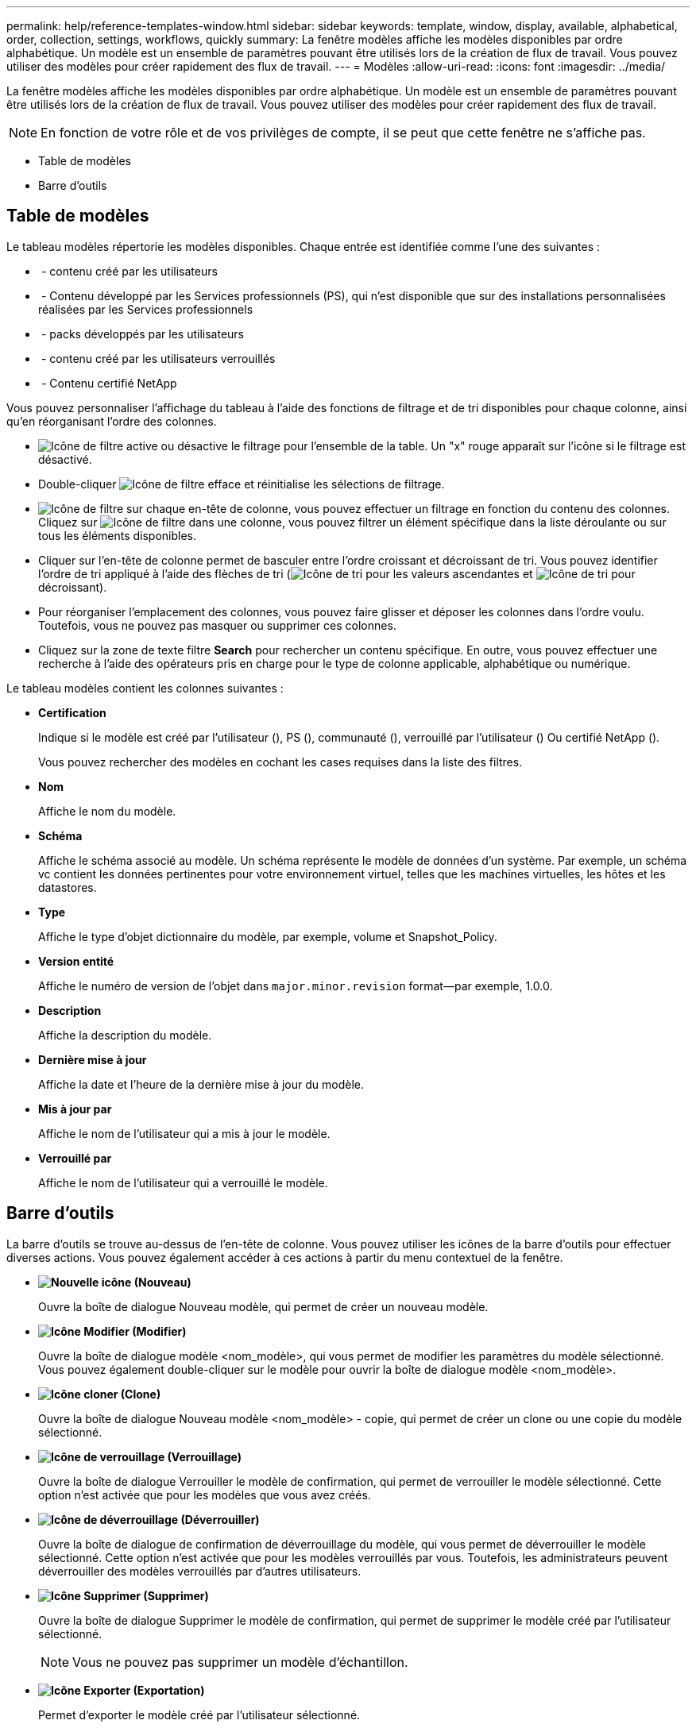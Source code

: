 ---
permalink: help/reference-templates-window.html 
sidebar: sidebar 
keywords: template, window, display, available, alphabetical, order, collection, settings, workflows, quickly 
summary: La fenêtre modèles affiche les modèles disponibles par ordre alphabétique. Un modèle est un ensemble de paramètres pouvant être utilisés lors de la création de flux de travail. Vous pouvez utiliser des modèles pour créer rapidement des flux de travail. 
---
= Modèles
:allow-uri-read: 
:icons: font
:imagesdir: ../media/


[role="lead"]
La fenêtre modèles affiche les modèles disponibles par ordre alphabétique. Un modèle est un ensemble de paramètres pouvant être utilisés lors de la création de flux de travail. Vous pouvez utiliser des modèles pour créer rapidement des flux de travail.


NOTE: En fonction de votre rôle et de vos privilèges de compte, il se peut que cette fenêtre ne s'affiche pas.

* Table de modèles
* Barre d'outils




== Table de modèles

Le tableau modèles répertorie les modèles disponibles. Chaque entrée est identifiée comme l'une des suivantes :

* image:../media/community_certification.gif[""] - contenu créé par les utilisateurs
* image:../media/ps_certified_icon_wfa.gif[""] - Contenu développé par les Services professionnels (PS), qui n'est disponible que sur des installations personnalisées réalisées par les Services professionnels
* image:../media/community_certification.gif[""] - packs développés par les utilisateurs
* image:../media/lock_icon_wfa.gif[""] - contenu créé par les utilisateurs verrouillés
* image:../media/netapp_certified.gif[""] - Contenu certifié NetApp


Vous pouvez personnaliser l'affichage du tableau à l'aide des fonctions de filtrage et de tri disponibles pour chaque colonne, ainsi qu'en réorganisant l'ordre des colonnes.

* image:../media/filter_icon_wfa.gif["Icône de filtre"] active ou désactive le filtrage pour l'ensemble de la table. Un "x" rouge apparaît sur l'icône si le filtrage est désactivé.
* Double-cliquer image:../media/filter_icon_wfa.gif["Icône de filtre"] efface et réinitialise les sélections de filtrage.
* image:../media/wfa_filter_icon.gif["Icône de filtre"] sur chaque en-tête de colonne, vous pouvez effectuer un filtrage en fonction du contenu des colonnes. Cliquez sur image:../media/wfa_filter_icon.gif["Icône de filtre"] dans une colonne, vous pouvez filtrer un élément spécifique dans la liste déroulante ou sur tous les éléments disponibles.
* Cliquer sur l'en-tête de colonne permet de basculer entre l'ordre croissant et décroissant de tri. Vous pouvez identifier l'ordre de tri appliqué à l'aide des flèches de tri (image:../media/wfa_sortarrow_up_icon.gif["Icône de tri"] pour les valeurs ascendantes et image:../media/wfa_sortarrow_down_icon.gif["Icône de tri"] pour décroissant).
* Pour réorganiser l'emplacement des colonnes, vous pouvez faire glisser et déposer les colonnes dans l'ordre voulu. Toutefois, vous ne pouvez pas masquer ou supprimer ces colonnes.
* Cliquez sur la zone de texte filtre *Search* pour rechercher un contenu spécifique. En outre, vous pouvez effectuer une recherche à l'aide des opérateurs pris en charge pour le type de colonne applicable, alphabétique ou numérique.


Le tableau modèles contient les colonnes suivantes :

* *Certification*
+
Indique si le modèle est créé par l'utilisateur (image:../media/community_certification.gif[""]), PS (image:../media/ps_certified_icon_wfa.gif[""]), communauté (image:../media/community_certification.gif[""]), verrouillé par l'utilisateur (image:../media/lock_icon_wfa.gif[""]) Ou certifié NetApp (image:../media/netapp_certified.gif[""]).

+
Vous pouvez rechercher des modèles en cochant les cases requises dans la liste des filtres.

* *Nom*
+
Affiche le nom du modèle.

* *Schéma*
+
Affiche le schéma associé au modèle. Un schéma représente le modèle de données d'un système. Par exemple, un schéma vc contient les données pertinentes pour votre environnement virtuel, telles que les machines virtuelles, les hôtes et les datastores.

* *Type*
+
Affiche le type d'objet dictionnaire du modèle, par exemple, volume et Snapshot_Policy.

* *Version entité*
+
Affiche le numéro de version de l'objet dans `major.minor.revision` format--par exemple, 1.0.0.

* *Description*
+
Affiche la description du modèle.

* *Dernière mise à jour*
+
Affiche la date et l'heure de la dernière mise à jour du modèle.

* *Mis à jour par*
+
Affiche le nom de l'utilisateur qui a mis à jour le modèle.

* *Verrouillé par*
+
Affiche le nom de l'utilisateur qui a verrouillé le modèle.





== Barre d'outils

La barre d'outils se trouve au-dessus de l'en-tête de colonne. Vous pouvez utiliser les icônes de la barre d'outils pour effectuer diverses actions. Vous pouvez également accéder à ces actions à partir du menu contextuel de la fenêtre.

* *image:../media/new_wfa_icon.gif["Nouvelle icône"] (Nouveau)*
+
Ouvre la boîte de dialogue Nouveau modèle, qui permet de créer un nouveau modèle.

* *image:../media/edit_wfa_icon.gif["Icône Modifier"] (Modifier)*
+
Ouvre la boîte de dialogue modèle <nom_modèle>, qui vous permet de modifier les paramètres du modèle sélectionné. Vous pouvez également double-cliquer sur le modèle pour ouvrir la boîte de dialogue modèle <nom_modèle>.

* *image:../media/clone_wfa_icon.gif["Icône cloner"] (Clone)*
+
Ouvre la boîte de dialogue Nouveau modèle <nom_modèle> - copie, qui permet de créer un clone ou une copie du modèle sélectionné.

* *image:../media/lock_wfa_icon.gif["Icône de verrouillage"] (Verrouillage)*
+
Ouvre la boîte de dialogue Verrouiller le modèle de confirmation, qui permet de verrouiller le modèle sélectionné. Cette option n'est activée que pour les modèles que vous avez créés.

* *image:../media/unlock_wfa_icon.gif["Icône de déverrouillage"] (Déverrouiller)*
+
Ouvre la boîte de dialogue de confirmation de déverrouillage du modèle, qui vous permet de déverrouiller le modèle sélectionné. Cette option n'est activée que pour les modèles verrouillés par vous. Toutefois, les administrateurs peuvent déverrouiller des modèles verrouillés par d'autres utilisateurs.

* *image:../media/delete_wfa_icon.gif["Icône Supprimer"] (Supprimer)*
+
Ouvre la boîte de dialogue Supprimer le modèle de confirmation, qui permet de supprimer le modèle créé par l'utilisateur sélectionné.

+

NOTE: Vous ne pouvez pas supprimer un modèle d'échantillon.

* *image:../media/export_wfa_icon.gif["Icône Exporter"] (Exportation)*
+
Permet d'exporter le modèle créé par l'utilisateur sélectionné.

+

NOTE: Vous ne pouvez pas exporter un modèle d'échantillon.

* *image:../media/add_to_pack.png["icône ajouter au pack"] (Ajouter au pack)*
+
Ouvre la boîte de dialogue Ajouter aux modèles de pack, qui permet d'ajouter le modèle et ses entités fiables à un pack, modifiable.

+

NOTE: La fonction Ajouter au pack n'est activée que pour les modèles pour lesquels la certification est définie sur *aucun.*

* *image:../media/remove_from_pack.png["icône supprimer du pack"] (Retirer du paquet)*
+
Ouvre la boîte de dialogue Supprimer des modèles de pack pour le modèle sélectionné, qui vous permet de supprimer ou de supprimer le modèle.

+

NOTE: La fonction Supprimer du pack n'est activée que pour les modèles pour lesquels la certification est définie sur *aucun.*



